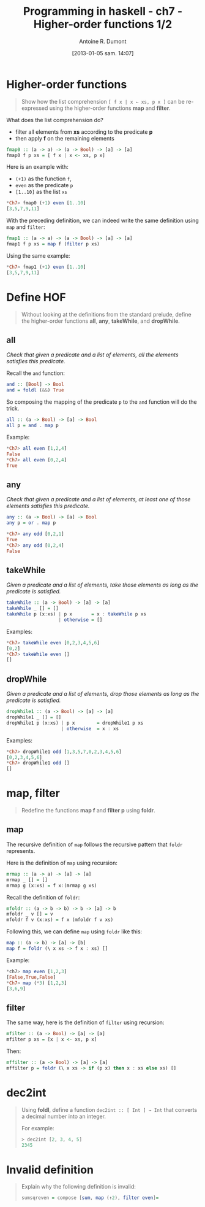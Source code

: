 #+DATE: [2013-01-05 sam. 14:07]
#+BLOG: tony-blog
#+POSTID: 886
#+TITLE: Programming in haskell - ch7 - Higher-order functions 1/2
#+AUTHOR: Antoine R. Dumont
#+OPTIONS:
#+TAGS: haskell, exercises, functional-programming
#+CATEGORY: haskell, exercises, functional-programming
#+DESCRIPTION: Learning haskell and solving problems using reasoning and 'repl'ing
#+STARTUP: indent
#+STARTUP: hidestars

* Higher-order functions
#+begin_quote
Show how the list comprehension =[ f x | x ← xs, p x ]= can be re-expressed using the higher-order functions *map* and *filter*.
#+end_quote

What does the list comprehension do?
- filter all elements from *xs* according to the predicate *p*
- then apply *f* on the remaining elements

#+begin_src haskell
fmap0 :: (a -> a) -> (a -> Bool) -> [a] -> [a]
fmap0 f p xs = [ f x | x <- xs, p x]
#+end_src

Here is an example with:
- =(+1)= as the function =f=,
- =even= as the predicate =p=
- =[1..10]= as the list =xs=

#+begin_src haskell
*Ch7> fmap0 (+1) even [1..10]
[3,5,7,9,11]
#+end_src

With the preceding definition, we can indeed write the same definition using =map= and =filter=:

#+begin_src haskell
fmap1 :: (a -> a) -> (a -> Bool) -> [a] -> [a]
fmap1 f p xs = map f (filter p xs)
#+end_src

Using the same example:

#+begin_src haskell
*Ch7> fmap1 (+1) even [1..10]
[3,5,7,9,11]
#+end_src

* Define HOF
#+begin_quote
Without looking at the definitions from the standard prelude, define the
higher-order functions *all*, *any*, *takeWhile*, and *dropWhile*.
#+end_quote

** all
/Check that given a predicate and a list of elements, all the elements satisfies this predicate./

Recall the =and= function:

#+begin_src haskell
and :: [Bool] -> Bool
and = foldl (&&) True
#+end_src

So composing the mapping of the predicate =p= to the =and= function will do the trick.

#+begin_src haskell
all :: (a -> Bool) -> [a] -> Bool
all p = and . map p
#+end_src

Example:
#+begin_src haskell
*Ch7> all even [1,2,4]
False
*Ch7> all even [0,2,4]
True
#+end_src

** any

/Check that given a predicate and a list of elements, at least one of those elements satisfies this predicate./

#+begin_src haskell
any :: (a -> Bool) -> [a] -> Bool
any p = or . map p
#+end_src

#+begin_src haskell
*Ch7> any odd [0,2,1]
True
*Ch7> any odd [0,2,4]
False
#+end_src

** takeWhile
/Given a predicate and a list of elements, take those elements as long as the predicate is satisfied./

#+begin_src haskell
takeWhile :: (a -> Bool) -> [a] -> [a]
takeWhile _ [] = []
takeWhile p (x:xs) | p x       = x : takeWhile p xs
                   | otherwise = []
#+end_src

Examples:
#+begin_src haskell
*Ch7> takeWhile even [0,2,3,4,5,6]
[0,2]
*Ch7> takeWhile even []
[]
#+end_src

** dropWhile
/Given a predicate and a list of elements, drop those elements as long as the predicate is satisfied./

#+begin_src haskell
dropWhile1 :: (a -> Bool) -> [a] -> [a]
dropWhile1 _ [] = []
dropWhile1 p (x:xs) | p x        = dropWhile1 p xs
                    | otherwise  = x : xs
#+end_src

Examples:
#+begin_src haskell
*Ch7> dropWhile1 odd [1,3,5,7,0,2,3,4,5,6]
[0,2,3,4,5,6]
*Ch7> dropWhile1 odd []
[]
#+end_src

* map, filter
#+begin_quote
Redefine the functions *map f* and *filter p* using *foldr*.
#+end_quote

** map
The recursive definition of =map= follows the recursive pattern that =foldr= represents.

Here is the definition of =map= using recursion:
#+begin_src haskell
mrmap :: (a -> a) -> [a] -> [a]
mrmap _ [] = []
mrmap g (x:xs) = f x:(mrmap g xs)
#+end_src

Recall the definition of =foldr=:
#+begin_src haskell
mfoldr :: (a -> b -> b) -> b -> [a] -> b
mfoldr _ v [] = v
mfoldr f v (x:xs) = f x (mfoldr f v xs)
#+end_src

Following this, we can define =map= using =foldr= like this:
#+begin_src haskell
map :: (a -> b) -> [a] -> [b]
map f = foldr (\ x xs -> f x : xs) []
#+end_src

Example:
#+begin_src haskell
*ch7> map even [1,2,3]
[False,True,False]
*Ch7> map (*3) [1,2,3]
[3,6,9]
#+end_src

** filter
The same way, here is the definition of =filter= using recursion:
#+begin_src haskell
mfilter :: (a -> Bool) -> [a] -> [a]
mfilter p xs = [x | x <- xs, p x]
#+end_src

Then:
#+begin_src haskell
mffilter :: (a -> Bool) -> [a] -> [a]
mffilter p = foldr (\ x xs -> if (p x) then x : xs else xs) []
#+end_src

* dec2int
#+begin_quote
Using *foldl*, define a function =dec2int :: [ Int ] → Int=
that converts a decimal number into an integer.

For example:
#+begin_src haskell
> dec2int [2, 3, 4, 5]
2345
#+end_src
#+end_quote

* Invalid definition
#+begin_quote
Explain why the following definition is invalid:
#+begin_src haskell
sumsqreven = compose [sum, map (↑2), filter even]=
#+end_src
#+end_quote
